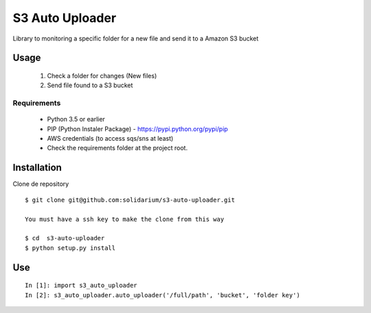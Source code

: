 S3 Auto Uploader
==========================
Library to monitoring a specific folder for a new file and send it to a Amazon S3 bucket

Usage
-----
    1. Check a folder for changes (New files)
    2. Send file found to a S3 bucket

Requirements
^^^^^^^^^^^^

    * Python 3.5 or earlier
    * PIP (Python Instaler Package) - https://pypi.python.org/pypi/pip
    * AWS credentials (to access sqs/sns at least)
    * Check the requirements folder at the project root.


Installation
------------
Clone de repository
::

    $ git clone git@github.com:solidarium/s3-auto-uploader.git

    You must have a ssh key to make the clone from this way
    
    $ cd  s3-auto-uploader
    $ python setup.py install

Use
-----
::

    In [1]: import s3_auto_uploader
    In [2]: s3_auto_uploader.auto_uploader('/full/path', 'bucket', 'folder key')
